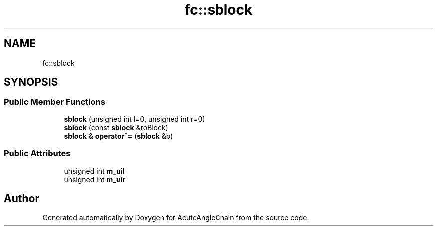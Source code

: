 .TH "fc::sblock" 3 "Sun Jun 3 2018" "AcuteAngleChain" \" -*- nroff -*-
.ad l
.nh
.SH NAME
fc::sblock
.SH SYNOPSIS
.br
.PP
.SS "Public Member Functions"

.in +1c
.ti -1c
.RI "\fBsblock\fP (unsigned int l=0, unsigned int r=0)"
.br
.ti -1c
.RI "\fBsblock\fP (const \fBsblock\fP &roBlock)"
.br
.ti -1c
.RI "\fBsblock\fP & \fBoperator^=\fP (\fBsblock\fP &b)"
.br
.in -1c
.SS "Public Attributes"

.in +1c
.ti -1c
.RI "unsigned int \fBm_uil\fP"
.br
.ti -1c
.RI "unsigned int \fBm_uir\fP"
.br
.in -1c

.SH "Author"
.PP 
Generated automatically by Doxygen for AcuteAngleChain from the source code\&.
